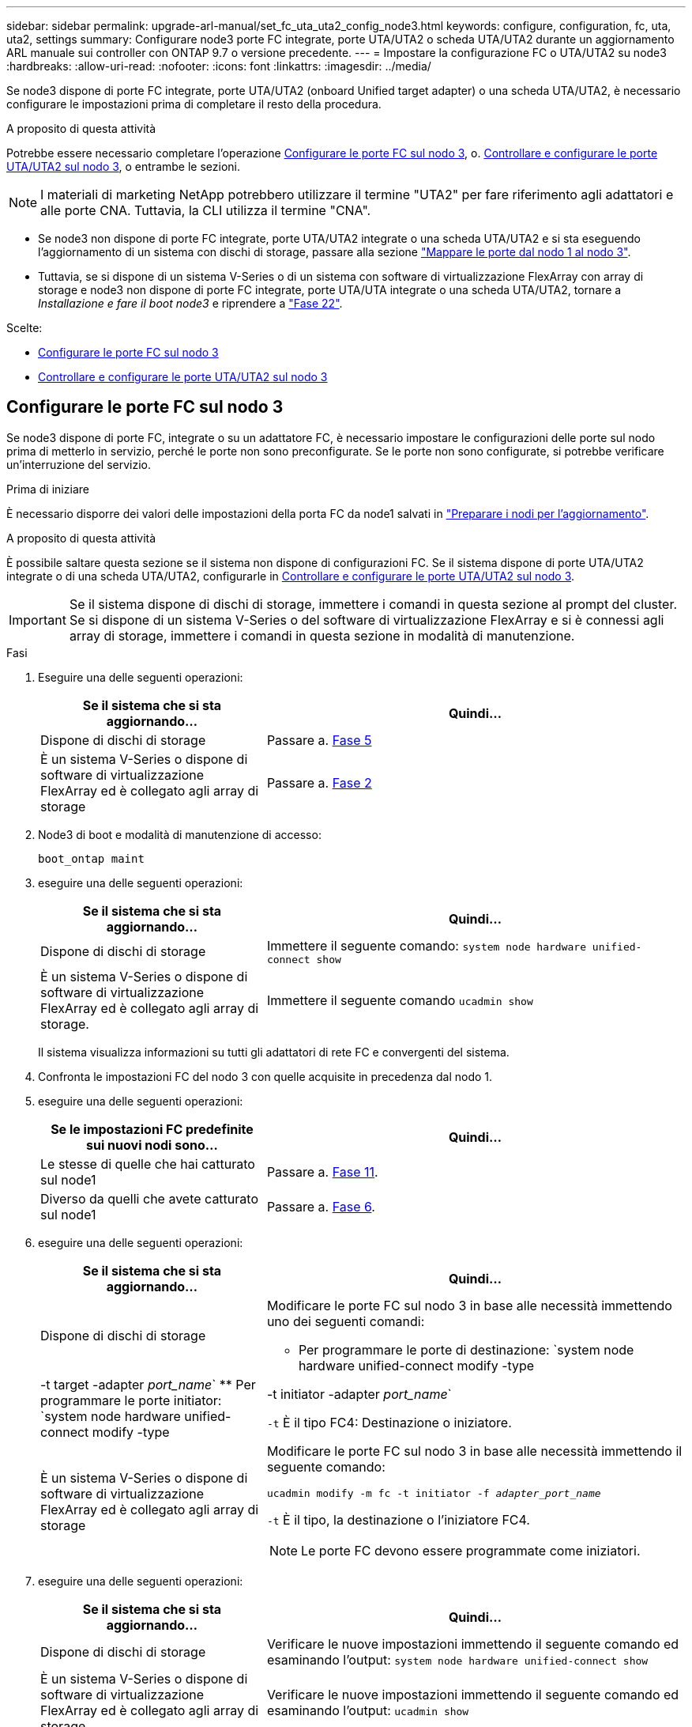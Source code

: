 ---
sidebar: sidebar 
permalink: upgrade-arl-manual/set_fc_uta_uta2_config_node3.html 
keywords: configure, configuration, fc, uta, uta2, settings 
summary: Configurare node3 porte FC integrate, porte UTA/UTA2 o scheda UTA/UTA2 durante un aggiornamento ARL manuale sui controller con ONTAP 9.7 o versione precedente. 
---
= Impostare la configurazione FC o UTA/UTA2 su node3
:hardbreaks:
:allow-uri-read: 
:nofooter: 
:icons: font
:linkattrs: 
:imagesdir: ../media/


[role="lead"]
Se node3 dispone di porte FC integrate, porte UTA/UTA2 (onboard Unified target adapter) o una scheda UTA/UTA2, è necessario configurare le impostazioni prima di completare il resto della procedura.

.A proposito di questa attività
Potrebbe essere necessario completare l'operazione <<Configurare le porte FC sul nodo 3>>, o. <<Controllare e configurare le porte UTA/UTA2 sul nodo 3>>, o entrambe le sezioni.


NOTE: I materiali di marketing NetApp potrebbero utilizzare il termine "UTA2" per fare riferimento agli adattatori e alle porte CNA. Tuttavia, la CLI utilizza il termine "CNA".

* Se node3 non dispone di porte FC integrate, porte UTA/UTA2 integrate o una scheda UTA/UTA2 e si sta eseguendo l'aggiornamento di un sistema con dischi di storage, passare alla sezione link:map_ports_node1_node3.html["Mappare le porte dal nodo 1 al nodo 3"].
* Tuttavia, se si dispone di un sistema V-Series o di un sistema con software di virtualizzazione FlexArray con array di storage e node3 non dispone di porte FC integrate, porte UTA/UTA integrate o una scheda UTA/UTA2, tornare a _Installazione e fare il boot node3_ e riprendere a link:install_boot_node3.html#man_install3_step22["Fase 22"].


.Scelte:
* <<Configurare le porte FC sul nodo 3>>
* <<Controllare e configurare le porte UTA/UTA2 sul nodo 3>>




== Configurare le porte FC sul nodo 3

Se node3 dispone di porte FC, integrate o su un adattatore FC, è necessario impostare le configurazioni delle porte sul nodo prima di metterlo in servizio, perché le porte non sono preconfigurate. Se le porte non sono configurate, si potrebbe verificare un'interruzione del servizio.

.Prima di iniziare
È necessario disporre dei valori delle impostazioni della porta FC da node1 salvati in link:prepare_nodes_for_upgrade.html["Preparare i nodi per l'aggiornamento"].

.A proposito di questa attività
È possibile saltare questa sezione se il sistema non dispone di configurazioni FC. Se il sistema dispone di porte UTA/UTA2 integrate o di una scheda UTA/UTA2, configurarle in <<Controllare e configurare le porte UTA/UTA2 sul nodo 3>>.


IMPORTANT: Se il sistema dispone di dischi di storage, immettere i comandi in questa sezione al prompt del cluster. Se si dispone di un sistema V-Series o del software di virtualizzazione FlexArray e si è connessi agli array di storage, immettere i comandi in questa sezione in modalità di manutenzione.

.Fasi
. Eseguire una delle seguenti operazioni:
+
[cols="35,65"]
|===
| Se il sistema che si sta aggiornando... | Quindi... 


| Dispone di dischi di storage | Passare a. <<man_config_3_step5,Fase 5>> 


| È un sistema V-Series o dispone di software di virtualizzazione FlexArray ed è collegato agli array di storage | Passare a. <<man_config_3_step2,Fase 2>> 
|===
. [[man_config_3_step2]]Node3 di boot e modalità di manutenzione di accesso:
+
`boot_ontap maint`

. [[step3]]eseguire una delle seguenti operazioni:
+
[cols="35,65"]
|===
| Se il sistema che si sta aggiornando... | Quindi... 


| Dispone di dischi di storage | Immettere il seguente comando:
`system node hardware unified-connect show` 


| È un sistema V-Series o dispone di software di virtualizzazione FlexArray ed è collegato agli array di storage. | Immettere il seguente comando
`ucadmin show` 
|===
+
Il sistema visualizza informazioni su tutti gli adattatori di rete FC e convergenti del sistema.

. [[step4]]Confronta le impostazioni FC del nodo 3 con quelle acquisite in precedenza dal nodo 1.
. [[man_config_3_step5]]eseguire una delle seguenti operazioni:
+
[cols="35,65"]
|===
| Se le impostazioni FC predefinite sui nuovi nodi sono... | Quindi... 


| Le stesse di quelle che hai catturato sul node1 | Passare a. <<man_config_3_step11,Fase 11>>. 


| Diverso da quelli che avete catturato sul node1 | Passare a. <<man_config_3_step6,Fase 6>>. 
|===
. [[man_config_3_step6]]eseguire una delle seguenti operazioni:
+
[cols="35,65"]
|===
| Se il sistema che si sta aggiornando... | Quindi... 


| Dispone di dischi di storage  a| 
Modificare le porte FC sul nodo 3 in base alle necessità immettendo uno dei seguenti comandi:

** Per programmare le porte di destinazione:
`system node hardware unified-connect modify -type | -t target -adapter _port_name_`
** Per programmare le porte initiator:
`system node hardware unified-connect modify -type | -t initiator -adapter _port_name_`


`-t` È il tipo FC4: Destinazione o iniziatore.



| È un sistema V-Series o dispone di software di virtualizzazione FlexArray ed è collegato agli array di storage  a| 
Modificare le porte FC sul nodo 3 in base alle necessità immettendo il seguente comando:

`ucadmin modify -m fc -t initiator -f _adapter_port_name_`

`-t` È il tipo, la destinazione o l'iniziatore FC4.


NOTE: Le porte FC devono essere programmate come iniziatori.

|===
. [[step7]]eseguire una delle seguenti operazioni:
+
[cols="35,65"]
|===
| Se il sistema che si sta aggiornando... | Quindi... 


| Dispone di dischi di storage | Verificare le nuove impostazioni immettendo il seguente comando ed esaminando l'output:
`system node hardware unified-connect show` 


| È un sistema V-Series o dispone di software di virtualizzazione FlexArray ed è collegato agli array di storage | Verificare le nuove impostazioni immettendo il seguente comando ed esaminando l'output:
`ucadmin show` 
|===
. [[step8]]uscire dalla modalità di manutenzione immettendo il seguente comando:
+
`halt`

. [[step9]]dopo aver immesso il comando, attendere che il sistema si arresti al prompt dell'ambiente di avvio.
. [[step10]]eseguire una delle seguenti operazioni:
+
[cols="35,65"]
|===
| Se il sistema che si sta aggiornando... | Quindi... 


| È un sistema V-Series o dispone di un software di virtualizzazione FlexArray che esegue Clustered Data ONTAP 8.3 | Fare il boot node3 e accedere alla manutenzione al prompt dell'ambiente di boot:
`boot_ontap maint` 


| Non è un sistema V-Series o non dispone del software di virtualizzazione FlexArray | Boot node3 al prompt dell'ambiente di boot:
`boot_ontap` 
|===
. [[man_config_3_step11]]eseguire una delle seguenti operazioni:
+
[cols="35,65"]
|===
| Se il sistema che si sta aggiornando... | Quindi... 


| Dispone di dischi di storage  a| 
** Se node3 ha una scheda UTA/UTA2 o porte UTA/UTA2 integrate, passare a. <<Controllare e configurare le porte UTA/UTA2 sul nodo 3>>.
** Se node3 non dispone di una scheda UTA/UTA2 o di porte UTA/UTA2 integrate, saltare <<Controllare e configurare le porte UTA/UTA2 sul nodo 3>> e passare a. link:map_ports_node1_node3.html["Mappare le porte dal nodo 1 al nodo 3"].




| È un sistema V-Series o dispone di software di virtualizzazione FlexArray ed è collegato agli array di storage  a| 
** Se node3 ha una scheda o porte integrate, passare a. <<Controllare e configurare le porte UTA/UTA2 sul nodo 3>>.
** Se node3 non dispone di una scheda o di porte integrate, saltare <<Controllare e configurare le porte UTA/UTA2 sul nodo 3>>E tornare a _Install e boot node3_ e riprendere il link:install_boot_node3.html#man_install3_step7["Fase 7"].


|===




== Controllare e configurare le porte UTA/UTA2 sul nodo 3

Se node3 dispone di porte UTA/UTA2 integrate o di una scheda UTA/UTA2, è necessario controllare la configurazione delle porte ed eventualmente riconfigurarle, a seconda di come si desidera utilizzare il sistema aggiornato.

.Prima di iniziare
È necessario disporre dei moduli SFP+ corretti per le porte UTA/UTA2.

.A proposito di questa attività
Se si desidera utilizzare una porta UTA/UTA2 (Unified Target Adapter) per FC, è necessario prima verificare la configurazione della porta.


NOTE: I materiali di marketing NetApp potrebbero utilizzare il termine UTA2 per fare riferimento agli adattatori e alle porte CNA. Tuttavia, la CLI utilizza il termine CNA.

È possibile utilizzare `ucadmin show` comando per verificare la configurazione corrente della porta:

[listing]
----
*> ucadmin show
          Current  Current    Pending  Pending    Admin
 Adapter  Mode     Type       Mode     Type       Status
 -------  -------  ---------  -------  ---------  -----------
 0e       fc       target     -        initiator  offline
 0f       fc       target     -        initiator  offline
 0g       fc       target     -        initiator  offline
 0h       fc       target     -        initiator  offline
 1a       fc       target     -        -          online
 1b       fc       target     -        -          online
6 entries were displayed.
----
Le porte UTA/UTA2 possono essere configurate in modalità FC nativa o UTA/UTA2. La modalità FC supporta l'iniziatore FC e la destinazione FC; la modalità UTA/UTA2 consente la condivisione simultanea del traffico NIC e FCoE con la stessa interfaccia SFP+ 10 GbE e supporta le destinazioni FC.

Le porte UTA/UTA2 potrebbero essere presenti su un adattatore o sul controller e presentano le seguenti configurazioni, ma è necessario controllare la configurazione delle porte UTA/UTA2 sul nodo 3 e modificarla, se necessario:

* Le schede UTA/UTA2 ordinate al momento dell'ordine del controller vengono configurate prima della spedizione per avere la personalità richiesta.
* Le schede UTA/UTA2 ordinate separatamente dal controller vengono fornite con il linguaggio di destinazione FC predefinito.
* Le porte UTA/UTA2 integrate sui nuovi controller vengono configurate prima della spedizione in modo da avere la personalità richiesta.
+

NOTE: *Attenzione*: Se il sistema dispone di dischi di storage, è necessario immettere i comandi in questa sezione al prompt del cluster, a meno che non venga richiesto di accedere alla modalità di manutenzione. Se si dispone di un sistema VSeries o del software di virtualizzazione FlexArray e si è connessi agli array di storage, è necessario immettere i comandi in questa sezione al prompt della modalità di manutenzione. Per configurare le porte UTA/UTA2, è necessario essere in modalità di manutenzione.



.Fasi
. Verificare come le porte sono attualmente configurate inserendo uno dei seguenti comandi sul nodo 3:
+
[cols="35,65"]
|===
| Se il sistema... | Quindi... 


| Dispone di dischi di storage | `system node hardware unified-connect show` 


| È un sistema V-Series o dispone di software di virtualizzazione FlexArray ed è collegato agli array di storage | `ucadmin show` 
|===
+
Il sistema visualizza un output simile ai seguenti esempi:

+
[listing]
----
 cluster1::> system node hardware unified-connect show

                Current  Current    Pending  Pending  Admin
 Node  Adapter  Mode     Type       Mode     Type     Status
 ----  -------  -------  ---------  -------  -------  ------
 f-a   0e       fc       initiator  -        -        online
 f-a   0f       fc       initiator  -        -        online
 f-a   0g       cna      target     -        -        online
 f-a   0h       cna      target     -        -        online
 f-b   0e       fc       initiator  -        -        online
 f-b   0f       fc       initiator  -        -        online
 f-b   0g       cna      target     -        -        online
 f-b   0h       cna      target     -        -        online
 12 entries were displayed.
----
+
[listing]
----
*> ucadmin show
         Current  Current    Pending  Pending  Admin
Adapter  Mode     Type       Mode     Type     Status
-------  -------  ---------  -------  -------  ------
0e       fc       initiator  -        -        online
0f       fc       initiator  -        -        online
0g       cna      target     -        -        online
0h       cna      target     -        -        online
0e       fc       initiator  -        -        online
0f       fc       initiator  -        -        online
0g       cna      target     -        -        online
0h       cna      target     -        -        online
*>
----
. [[fase 2]]se il modulo SFP+ corrente non corrisponde all'utilizzo desiderato, sostituirlo con il modulo SFP+ corretto.
+
Contattare il rappresentante NetApp per ottenere il modulo SFP+ corretto.

. [[step3]]esaminare l'output di `system node hardware unified-connect show` oppure `ucadmin show` Per determinare se le porte UTA/UTA2 hanno la personalità desiderata.
. [[step4]]eseguire una delle seguenti operazioni:
+
[cols="35,65"]
|===
| Se le porte UTA/UTA2... | Quindi... 


| Non avere la personalità che si desidera | Passare a. <<man_check_3_step5,Fase 5>>. 


| Avere la personalità che si desidera | Saltare i passaggi da 5 a 12 e passare a. <<man_check_3_step13,Fase 13>>. 
|===
. [[man_check_3_step5]]eseguire una delle seguenti operazioni:
+
[cols="35,65"]
|===
| Se il sistema... | Quindi... 


| Dispone di dischi di storage e sta eseguendo Clustered Data ONTAP 8.3 | Fare il boot node3 e accedere alla modalità di manutenzione:
`boot_ontap maint` 


| È un sistema V-Series o dispone di software di virtualizzazione FlexArray ed è collegato agli array di storage | Passare a. <<man_check_3_step6,Fase 6>>. Dovrebbe essere già attiva la modalità di manutenzione. 
|===
. [[man_check_3_step6]]eseguire una delle seguenti operazioni:
+
[cols="35,65"]
|===
| Se si sta configurando... | Quindi... 


| Porte su una scheda UTA/UTA2 | Passare a. <<man_check_3_step7,Fase 7>>. 


| Porte UTA/UTA2 integrate | Saltare la fase 7 e passare a. <<man_check_3_step8,Fase 8>>. 
|===
. [[MAN_check_3_step7]]se la scheda di rete è in modalità initiator e la porta UTA/UTA2 è in linea, portare la porta UTA/UTA2 offline:
+
`storage disable adapter _adapter_name_`

+
Gli adattatori in modalità di destinazione sono automaticamente offline in modalità di manutenzione.

. [[man_check_3_step8]]se la configurazione corrente non corrisponde all'utilizzo desiderato, modificare la configurazione in base alle necessità:
+
`ucadmin modify -m fc|cna -t initiator|target _adapter_name_`

+
** `-m` è la modalità personality, `fc` oppure `cna`.
** `-t` È di tipo FC4, `target` oppure `initiator`.
+

NOTE: È necessario utilizzare FC Initiator per unità nastro, sistemi di virtualizzazione FlexArray e configurazioni MetroCluster. È necessario utilizzare la destinazione FC per i client SAN.



. Verificare le impostazioni:
+
`ucadmin show`

. Verificare le impostazioni:
+
[cols="35,65"]
|===
| Se il sistema... | Quindi... 


| Dispone di dischi di storage  a| 
.. Arrestare il sistema:
+
`halt`

+
Il sistema si arresta al prompt dell'ambiente di avvio.

.. Immettere il seguente comando:
+
`boot_ontap`





| È un sistema V-Series o dispone di software di virtualizzazione FlexArray ed è collegato agli array di storage | Riavvio in modalità di manutenzione:
`boot_netapp maint` 
|===
. [[step11]]verificare le impostazioni:
+
[cols="35,65"]
|===
| Se il sistema... | Quindi... 


| Dispone di dischi di storage | `system node hardware unified-connect show` 


| È un V-Series o dispone di software di virtualizzazione FlexArray ed è collegato agli array di storage | `ucadmin show` 
|===
+
L'output degli esempi seguenti mostra che il tipo di adattatore FC4 "1b" sta cambiando in `initiator` e che la modalità degli adattatori "2a" e "2b" stia cambiando in `cna`:

+
[listing]
----
 cluster1::> system node hardware unified-connect show

                Current  Current    Pending  Pending      Admin
 Node  Adapter  Mode     Type       Mode     Type         Status
 ----  -------  -------  ---------  -------  -----------  ------
 f-a   1a       fc       initiator  -        -            online
 f-a   1b       fc       target     -        initiator    online
 f-a   2a       fc       target     cna      -            online
 f-a   2b       fc       target     cna      -            online

 4 entries were displayed.
----
+
[listing]
----
*> ucadmin show
         Current  Current    Pending  Pending    Admin
Adapter  Mode     Type       Mode     Type       Status
-------  -------  ---------  -------  ---------  ------
1a       fc       initiator  -        -          online
1b       fc       target     -        initiator  online
2a       fc       target     cna      -          online
2b       fc       target     cna      -          online
*>
----
. [[step12a]]posizionare le porte di destinazione online immettendo uno dei seguenti comandi, una volta per ciascuna porta:
+
[cols="35,65"]
|===
| Se il sistema... | Quindi... 


| Dispone di dischi di storage | `network fcp adapter modify -node _node_name_ -adapter _adapter_name_ -state up` 


| È un sistema V-Series o dispone di software di virtualizzazione FlexArray ed è collegato agli array di storage | `fcp config _adapter_name_ up` 
|===
. [[MAN_check_3_step13]]collegare la porta via cavo.
. [[step14]]eseguire una delle seguenti operazioni:
+
[cols="35,65"]
|===
| Se il sistema... | Quindi... 


| Dispone di dischi di storage | Passare a. link:map_ports_node1_node3.html["Mappare le porte dal nodo 1 al nodo 3"]. 


| È un sistema V-Series o dispone di software di virtualizzazione FlexArray ed è collegato agli array di storage | Tornare a _Install e fare il boot node3_ e riprendere da link:install_boot_node3.html#man_install3_step7["Fase 7"]. 
|===


